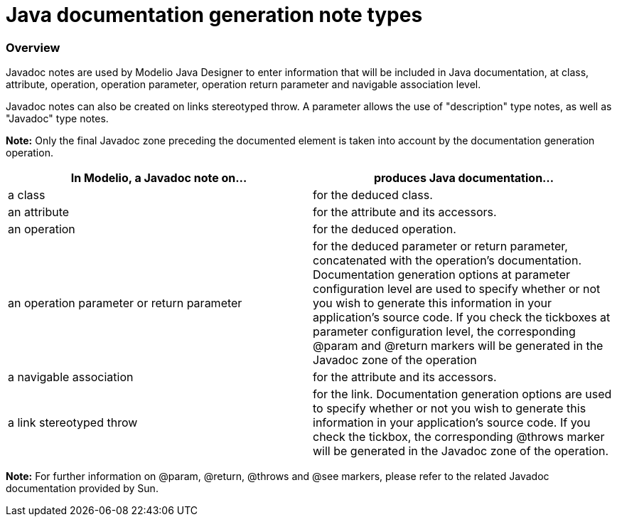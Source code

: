 // Disable all captions for figures.
:!figure-caption:

// Hightlight code source and add the line number
:source-highlighter: coderay
:coderay-linenums-mode: table

[[Java-documentation-generation-note-types]]

[[java-documentation-generation-note-types]]
= Java documentation generation note types

[[Overview]]

[[overview]]
=== Overview

Javadoc notes are used by Modelio Java Designer to enter information that will be included in Java documentation, at class, attribute, operation, operation parameter, operation return parameter and navigable association level.

Javadoc notes can also be created on links stereotyped throw. A parameter allows the use of "description" type notes, as well as "Javadoc" type notes.

*Note:* Only the final Javadoc zone preceding the documented element is taken into account by the documentation generation operation.

[cols=",",options="header",]
|==========================================================================================================================================================================================================================================================================================================================================================================================================================================================================================
|In Modelio, a Javadoc note on... |produces Java documentation...
|a class |for the deduced class.
|an attribute |for the attribute and its accessors.
|an operation |for the deduced operation.
|an operation parameter or return parameter |for the deduced parameter or return parameter, concatenated with the operation's documentation. Documentation generation options at parameter configuration level are used to specify whether or not you wish to generate this information in your application's source code. If you check the tickboxes at parameter configuration level, the corresponding @param and @return markers will be generated in the Javadoc zone of the operation
|a navigable association |for the attribute and its accessors.
|a link stereotyped throw |for the link. Documentation generation options are used to specify whether or not you wish to generate this information in your application's source code. If you check the tickbox, the corresponding @throws marker will be generated in the Javadoc zone of the operation.
|==========================================================================================================================================================================================================================================================================================================================================================================================================================================================================================

*Note:* For further information on @param, @return, @throws and @see markers, please refer to the related Javadoc documentation provided by Sun.

[[footer]]
